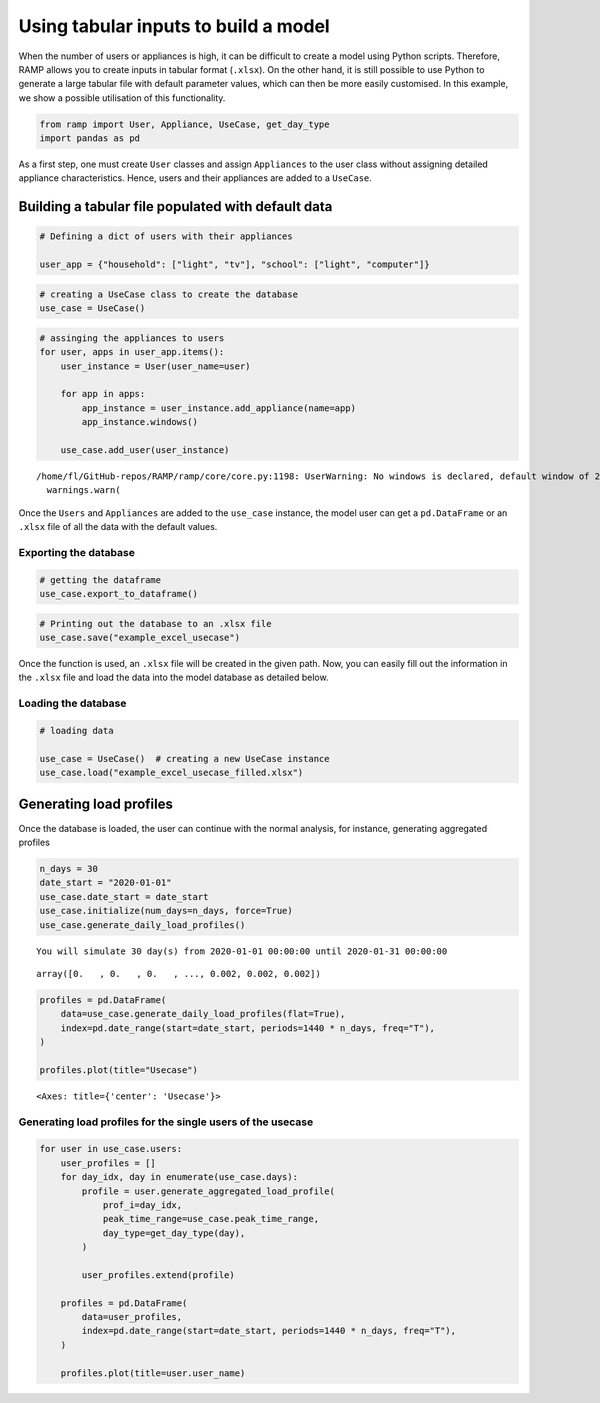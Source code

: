 Using tabular inputs to build a model
=====================================

When the number of users or appliances is high, it can be difficult to
create a model using Python scripts. Therefore, RAMP allows you to
create inputs in tabular format (``.xlsx``). On the other hand, it is
still possible to use Python to generate a large tabular file with
default parameter values, which can then be more easily customised. In
this example, we show a possible utilisation of this functionality.

.. code:: ipython3

    from ramp import User, Appliance, UseCase, get_day_type
    import pandas as pd

As a first step, one must create ``User`` classes and assign
``Appliances`` to the user class without assigning detailed appliance
characteristics. Hence, users and their appliances are added to a
``UseCase``.

Building a tabular file populated with default data
---------------------------------------------------

.. code:: ipython3

    # Defining a dict of users with their appliances
    
    user_app = {"household": ["light", "tv"], "school": ["light", "computer"]}

.. code:: ipython3

    # creating a UseCase class to create the database
    use_case = UseCase()

.. code:: ipython3

    # assinging the appliances to users
    for user, apps in user_app.items():
        user_instance = User(user_name=user)
    
        for app in apps:
            app_instance = user_instance.add_appliance(name=app)
            app_instance.windows()
    
        use_case.add_user(user_instance)


.. parsed-literal::

    /home/fl/GitHub-repos/RAMP/ramp/core/core.py:1198: UserWarning: No windows is declared, default window of 24 hours is selected
      warnings.warn(


Once the ``Users`` and ``Appliances`` are added to the ``use_case``
instance, the model user can get a ``pd.DataFrame`` or an ``.xlsx`` file
of all the data with the default values.

Exporting the database
~~~~~~~~~~~~~~~~~~~~~~

.. code:: ipython3

    # getting the dataframe
    use_case.export_to_dataframe()




.. raw:: html

    <div>
    <style scoped>
        .dataframe tbody tr th:only-of-type {
            vertical-align: middle;
        }
    
        .dataframe tbody tr th {
            vertical-align: top;
        }
    
        .dataframe thead th {
            text-align: right;
        }
    </style>
    <table border="1" class="dataframe">
      <thead>
        <tr style="text-align: right;">
          <th></th>
          <th>user_name</th>
          <th>num_users</th>
          <th>user_preference</th>
          <th>name</th>
          <th>number</th>
          <th>power</th>
          <th>num_windows</th>
          <th>func_time</th>
          <th>time_fraction_random_variability</th>
          <th>func_cycle</th>
          <th>...</th>
          <th>cw32_start</th>
          <th>cw32_end</th>
          <th>r_c3</th>
          <th>window_1_start</th>
          <th>window_1_end</th>
          <th>window_2_start</th>
          <th>window_2_end</th>
          <th>window_3_start</th>
          <th>window_3_end</th>
          <th>random_var_w</th>
        </tr>
      </thead>
      <tbody>
        <tr>
          <th>0</th>
          <td>household</td>
          <td>1</td>
          <td>0</td>
          <td>light</td>
          <td>1</td>
          <td>0.0</td>
          <td>1</td>
          <td>0</td>
          <td>0</td>
          <td>1</td>
          <td>...</td>
          <td>0</td>
          <td>0</td>
          <td>0</td>
          <td>0</td>
          <td>1440</td>
          <td>0</td>
          <td>0</td>
          <td>0</td>
          <td>0</td>
          <td>0</td>
        </tr>
        <tr>
          <th>1</th>
          <td>household</td>
          <td>1</td>
          <td>0</td>
          <td>tv</td>
          <td>1</td>
          <td>0.0</td>
          <td>1</td>
          <td>0</td>
          <td>0</td>
          <td>1</td>
          <td>...</td>
          <td>0</td>
          <td>0</td>
          <td>0</td>
          <td>0</td>
          <td>1440</td>
          <td>0</td>
          <td>0</td>
          <td>0</td>
          <td>0</td>
          <td>0</td>
        </tr>
        <tr>
          <th>2</th>
          <td>school</td>
          <td>1</td>
          <td>0</td>
          <td>light</td>
          <td>1</td>
          <td>0.0</td>
          <td>1</td>
          <td>0</td>
          <td>0</td>
          <td>1</td>
          <td>...</td>
          <td>0</td>
          <td>0</td>
          <td>0</td>
          <td>0</td>
          <td>1440</td>
          <td>0</td>
          <td>0</td>
          <td>0</td>
          <td>0</td>
          <td>0</td>
        </tr>
        <tr>
          <th>3</th>
          <td>school</td>
          <td>1</td>
          <td>0</td>
          <td>computer</td>
          <td>1</td>
          <td>0.0</td>
          <td>1</td>
          <td>0</td>
          <td>0</td>
          <td>1</td>
          <td>...</td>
          <td>0</td>
          <td>0</td>
          <td>0</td>
          <td>0</td>
          <td>1440</td>
          <td>0</td>
          <td>0</td>
          <td>0</td>
          <td>0</td>
          <td>0</td>
        </tr>
      </tbody>
    </table>
    <p>4 rows × 51 columns</p>
    </div>



.. code:: ipython3

    # Printing out the database to an .xlsx file
    use_case.save("example_excel_usecase")

Once the function is used, an ``.xlsx`` file will be created in the
given path. Now, you can easily fill out the information in the
``.xlsx`` file and load the data into the model database as detailed
below.

Loading the database
~~~~~~~~~~~~~~~~~~~~

.. code:: ipython3

    # loading data
    
    use_case = UseCase()  # creating a new UseCase instance
    use_case.load("example_excel_usecase_filled.xlsx")

Generating load profiles
------------------------

Once the database is loaded, the user can continue with the normal
analysis, for instance, generating aggregated profiles

.. code:: ipython3

    n_days = 30
    date_start = "2020-01-01"
    use_case.date_start = date_start
    use_case.initialize(num_days=n_days, force=True)
    use_case.generate_daily_load_profiles()


.. parsed-literal::

    You will simulate 30 day(s) from 2020-01-01 00:00:00 until 2020-01-31 00:00:00




.. parsed-literal::

    array([0.   , 0.   , 0.   , ..., 0.002, 0.002, 0.002])



.. code:: ipython3

    profiles = pd.DataFrame(
        data=use_case.generate_daily_load_profiles(flat=True),
        index=pd.date_range(start=date_start, periods=1440 * n_days, freq="T"),
    )
    
    profiles.plot(title="Usecase")




.. parsed-literal::

    <Axes: title={'center': 'Usecase'}>




.. image:: output_17_1.png


Generating load profiles for the single users of the usecase
~~~~~~~~~~~~~~~~~~~~~~~~~~~~~~~~~~~~~~~~~~~~~~~~~~~~~~~~~~~~

.. code:: ipython3

    for user in use_case.users:
        user_profiles = []
        for day_idx, day in enumerate(use_case.days):
            profile = user.generate_aggregated_load_profile(
                prof_i=day_idx,
                peak_time_range=use_case.peak_time_range,
                day_type=get_day_type(day),
            )
    
            user_profiles.extend(profile)
    
        profiles = pd.DataFrame(
            data=user_profiles,
            index=pd.date_range(start=date_start, periods=1440 * n_days, freq="T"),
        )
    
        profiles.plot(title=user.user_name)



.. image:: output_19_0.png



.. image:: output_19_1.png


